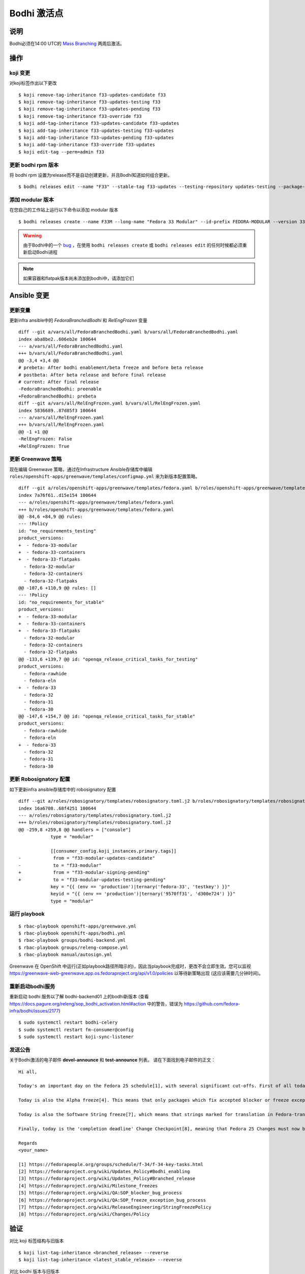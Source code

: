 .. SPDX-License-Identifier:    CC-BY-SA-3.0


===========================
Bodhi 激活点
===========================

说明
===========
.. Put a description of the task here.

Bodhi必须在14:00 UTC的 `Mass Branching`_ 两周后激活。

操作
======
.. Describe the action and provide examples

koji 变更
^^^^^^^^^^^^^^^^^^^

对koji标签作出以下更改

::

  $ koji remove-tag-inheritance f33-updates-candidate f33
  $ koji remove-tag-inheritance f33-updates-testing f33
  $ koji remove-tag-inheritance f33-updates-pending f33
  $ koji remove-tag-inheritance f33-override f33
  $ koji add-tag-inheritance f33-updates-candidate f33-updates
  $ koji add-tag-inheritance f33-updates-testing f33-updates
  $ koji add-tag-inheritance f33-updates-pending f33-updates
  $ koji add-tag-inheritance f33-override f33-updates
  $ koji edit-tag --perm=admin f33

更新 bodhi rpm 版本
^^^^^^^^^^^^^^^^^^^^^^^^

将 bodhi rpm 设置为release而不是自动创建更新，并且Bodhi知道如何组合更新。

::

  $ bodhi releases edit --name "F33" --stable-tag f33-updates --testing-repository updates-testing --package-manager dnf --no-create-automatic-updates --composed-by-bodhi

添加 modular 版本
^^^^^^^^^^^^^^^^^^^^^^^

在您自己的工作站上运行以下命令以添加 modular 版本

::

  $ bodhi releases create --name F33M --long-name "Fedora 33 Modular" --id-prefix FEDORA-MODULAR --version 33 --branch f33m --dist-tag f33-modular --stable-tag f33-modular-updates --testing-tag f33-modular-updates-testing --candidate-tag f33-modular-updates-candidate --pending-stable-tag f33-modular-updates-pending --pending-testing-tag f33-modular-updates-testing-pending --pending-signing-tag f33-modular-signing-pending --override-tag f33-modular-override --state pending --user mohanboddu

.. warning:: 由于Bodhi中的一个 `bug <https://github.com/fedora-infra/bodhi/issues/2177>`_ ，在使用 ``bodhi releases create`` 或
    ``bodhi releases edit`` 的任何时候都必须重新启动Bodhi进程

.. note:: 如果容器和flatpak版本尚未添加到bodhi中，请添加它们

Ansible 变更
===============

更新变量
^^^^^^^^^^^

更新infra ansible中的 *FedoraBranchedBodhi* 和 *RelEngFrozen* 变量

::

  diff --git a/vars/all/FedoraBranchedBodhi.yaml b/vars/all/FedoraBranchedBodhi.yaml
  index aba8be2..606eb2e 100644
  --- a/vars/all/FedoraBranchedBodhi.yaml
  +++ b/vars/all/FedoraBranchedBodhi.yaml
  @@ -3,4 +3,4 @@
  # prebeta: After bodhi enablement/beta freeze and before beta release
  # postbeta: After beta release and before final release
  # current: After final release
  -FedoraBranchedBodhi: preenable
  +FedoraBranchedBodhi: prebeta
  diff --git a/vars/all/RelEngFrozen.yaml b/vars/all/RelEngFrozen.yaml
  index 5836689..87d85f3 100644
  --- a/vars/all/RelEngFrozen.yaml
  +++ b/vars/all/RelEngFrozen.yaml
  @@ -1 +1 @@
  -RelEngFrozen: False
  +RelEngFrozen: True

更新 Greenwave 策略
^^^^^^^^^^^^^^^^^^^^^^^

现在编辑 Greenwave 策略，通过在Infrastructure Ansible存储库中编辑
``roles/openshift-apps/greenwave/templates/configmap.yml`` 来为新版本配置策略。

:: 

  diff --git a/roles/openshift-apps/greenwave/templates/fedora.yaml b/roles/openshift-apps/greenwave/templates/fedora.yaml
  index 7a76f61..d15e154 100644
  --- a/roles/openshift-apps/greenwave/templates/fedora.yaml
  +++ b/roles/openshift-apps/greenwave/templates/fedora.yaml
  @@ -84,6 +84,9 @@ rules:
  --- !Policy
  id: "no_requirements_testing"
  product_versions:
  +  - fedora-33-modular
  +  - fedora-33-containers
  +  - fedora-33-flatpaks
    - fedora-32-modular
    - fedora-32-containers
    - fedora-32-flatpaks
  @@ -107,6 +110,9 @@ rules: []
  --- !Policy
  id: "no_requirements_for_stable"
  product_versions:
  +  - fedora-33-modular
  +  - fedora-33-containers
  +  - fedora-33-flatpaks
    - fedora-32-modular
    - fedora-32-containers
    - fedora-32-flatpaks
  @@ -133,6 +139,7 @@ id: "openqa_release_critical_tasks_for_testing"
  product_versions:
    - fedora-rawhide
    - fedora-eln
  +  - fedora-33
    - fedora-32
    - fedora-31
    - fedora-30
  @@ -147,6 +154,7 @@ id: "openqa_release_critical_tasks_for_stable"
  product_versions:
    - fedora-rawhide
    - fedora-eln
  +  - fedora-33
    - fedora-32
    - fedora-31
    - fedora-30

更新 Robosignatory 配置
^^^^^^^^^^^^^^^^^^^^^^^^^^^

如下更新infra ansible存储库中的 robosignatory 配置

::

  diff --git a/roles/robosignatory/templates/robosignatory.toml.j2 b/roles/robosignatory/templates/robosignatory.toml.j2
  index 16a6708..68f4251 100644
  --- a/roles/robosignatory/templates/robosignatory.toml.j2
  +++ b/roles/robosignatory/templates/robosignatory.toml.j2
  @@ -259,8 +259,8 @@ handlers = ["console"]
              type = "modular"
  
              [[consumer_config.koji_instances.primary.tags]]
  -            from = "f33-modular-updates-candidate"
  -            to = "f33-modular"
  +            from = "f33-modular-signing-pending"
  +            to = "f33-modular-updates-testing-pending"
              key = "{{ (env == 'production')|ternary('fedora-33', 'testkey') }}"
              keyid = "{{ (env == 'production')|ternary('9570ff31', 'd300e724') }}"
              type = "modular"

运行 playbook
^^^^^^^^^^^^^^^^^

::

    $ rbac-playbook openshift-apps/greenwave.yml
    $ rbac-playbook openshift-apps/bodhi.yml
    $ rbac-playbook groups/bodhi-backend.yml
    $ rbac-playbook groups/releng-compose.yml
    $ rbac-playbook manual/autosign.yml

Greenwave 在 OpenShift 中运行(正如playbook路径所暗示的)，因此当playbook完成时，更改不会立即生效。您可以监视
https://greenwave-web-greenwave.app.os.fedoraproject.org/api/v1.0/policies 以等待新策略出现 (这应该需要几分钟时间)。

重新启动bodhi服务
^^^^^^^^^^^^^^^^^^^^^^

重新启动 bodhi 服务以了解 bodhi-backend01 上的bodhi新版本
(查看 https://docs.pagure.org/releng/sop_bodhi_activation.html#action 中的警告，错误为 https://github.com/fedora-infra/bodhi/issues/2177)

::

  $ sudo systemctl restart bodhi-celery
  $ sudo systemctl restart fm-consumer@config
  $ sudo systemctl restart koji-sync-listener

发送公告
^^^^^^^^^^^^^^^^^

关于Bodhi激活的电子邮件 **devel-announce** 和 **test-announce** 列表。
请在下面找到电子邮件的正文：

::

  Hi all, 

  Today's an important day on the Fedora 25 schedule[1], with several significant cut-offs. First of all today is the Bodhi activation point [2]. That means that from now all Fedora 25 packages must be submitted to updates-testing and pass the relevant requirements[3] before they will be marked as 'stable' and moved to the fedora repository. 

  Today is also the Alpha freeze[4]. This means that only packages which fix accepted blocker or freeze exception bugs[5][6] will be marked as 'stable' and included in the Alpha composes. Other builds will remain in updates-testing until the Alpha release is approved, at which point the Alpha freeze is lifted and packages can move to 'stable' as usual until the Beta freeze.

  Today is also the Software String freeze[7], which means that strings marked for translation in Fedora-translated projects should not now be changed for Fedora 25. 

  Finally, today is the 'completion deadline' Change Checkpoint[8], meaning that Fedora 25 Changes must now be 'feature complete or close enough to completion that a majority of its functionality can be tested'. 

  Regards 
  <your_name>

  [1] https://fedorapeople.org/groups/schedule/f-34/f-34-key-tasks.html
  [2] https://fedoraproject.org/wiki/Updates_Policy#Bodhi_enabling 
  [3] https://fedoraproject.org/wiki/Updates_Policy#Branched_release 
  [4] https://fedoraproject.org/wiki/Milestone_freezes 
  [5] https://fedoraproject.org/wiki/QA:SOP_blocker_bug_process 
  [6] https://fedoraproject.org/wiki/QA:SOP_freeze_exception_bug_process 
  [7] https://fedoraproject.org/wiki/ReleaseEngineering/StringFreezePolicy 
  [8] https://fedoraproject.org/wiki/Changes/Policy

验证
============
.. Provide a method to verify that the action completed as expected (success)

对比 koji 标签结构与旧版本

::

  $ koji list-tag-inheritance <branched_release> --reverse
  $ koji list-tag-inheritance <latest_stable_release> --reverse

对比 bodhi 版本与旧版本

::

  $ bodhi releases info <branched_release>
  $ bodhi releases info <latest_stable_release>

检查其他变体，如 modular, 容器和 flatpaks

运行之前请考虑
=======================
.. Create a list of things to keep in mind when performing action.

此时没有其他考虑。文档git存储库仅是静态HTML托管空间，如果有必要，我们可以重新呈现文档并再次推送到存储库。

.. _Mass Branching: https://docs.pagure.org/releng/sop_mass_branching.html 

